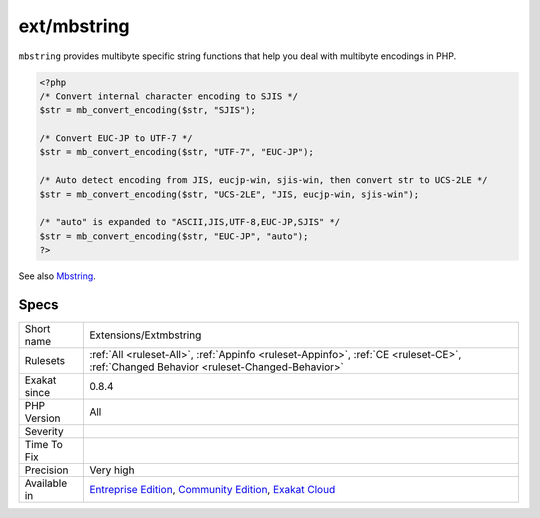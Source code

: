 .. _extensions-extmbstring:

.. _ext-mbstring:

ext/mbstring
++++++++++++

.. meta\:\:
	:description:
		ext/mbstring: Extension ``ext/mbstring``.
	:twitter:card: summary_large_image
	:twitter:site: @exakat
	:twitter:title: ext/mbstring
	:twitter:description: ext/mbstring: Extension ``ext/mbstring``
	:twitter:creator: @exakat
	:twitter:image:src: https://www.exakat.io/wp-content/uploads/2020/06/logo-exakat.png
	:og:image: https://www.exakat.io/wp-content/uploads/2020/06/logo-exakat.png
	:og:title: ext/mbstring
	:og:type: article
	:og:description: Extension ``ext/mbstring``
	:og:url: https://php-tips.readthedocs.io/en/latest/tips/Extensions/Extmbstring.html
	:og:locale: en
  Extension ``ext/mbstring``.

``mbstring`` provides multibyte specific string functions that help you deal with multibyte encodings in PHP.

.. code-block:: php
   
   <?php
   /* Convert internal character encoding to SJIS */
   $str = mb_convert_encoding($str, "SJIS");
   
   /* Convert EUC-JP to UTF-7 */
   $str = mb_convert_encoding($str, "UTF-7", "EUC-JP");
   
   /* Auto detect encoding from JIS, eucjp-win, sjis-win, then convert str to UCS-2LE */
   $str = mb_convert_encoding($str, "UCS-2LE", "JIS, eucjp-win, sjis-win");
   
   /* "auto" is expanded to "ASCII,JIS,UTF-8,EUC-JP,SJIS" */
   $str = mb_convert_encoding($str, "EUC-JP", "auto");
   ?>

See also `Mbstring <http://www.php.net/manual/en/book.mbstring.php>`_.


Specs
_____

+--------------+-----------------------------------------------------------------------------------------------------------------------------------------------------------------------------------------+
| Short name   | Extensions/Extmbstring                                                                                                                                                                  |
+--------------+-----------------------------------------------------------------------------------------------------------------------------------------------------------------------------------------+
| Rulesets     | :ref:`All <ruleset-All>`, :ref:`Appinfo <ruleset-Appinfo>`, :ref:`CE <ruleset-CE>`, :ref:`Changed Behavior <ruleset-Changed-Behavior>`                                                  |
+--------------+-----------------------------------------------------------------------------------------------------------------------------------------------------------------------------------------+
| Exakat since | 0.8.4                                                                                                                                                                                   |
+--------------+-----------------------------------------------------------------------------------------------------------------------------------------------------------------------------------------+
| PHP Version  | All                                                                                                                                                                                     |
+--------------+-----------------------------------------------------------------------------------------------------------------------------------------------------------------------------------------+
| Severity     |                                                                                                                                                                                         |
+--------------+-----------------------------------------------------------------------------------------------------------------------------------------------------------------------------------------+
| Time To Fix  |                                                                                                                                                                                         |
+--------------+-----------------------------------------------------------------------------------------------------------------------------------------------------------------------------------------+
| Precision    | Very high                                                                                                                                                                               |
+--------------+-----------------------------------------------------------------------------------------------------------------------------------------------------------------------------------------+
| Available in | `Entreprise Edition <https://www.exakat.io/entreprise-edition>`_, `Community Edition <https://www.exakat.io/community-edition>`_, `Exakat Cloud <https://www.exakat.io/exakat-cloud/>`_ |
+--------------+-----------------------------------------------------------------------------------------------------------------------------------------------------------------------------------------+


